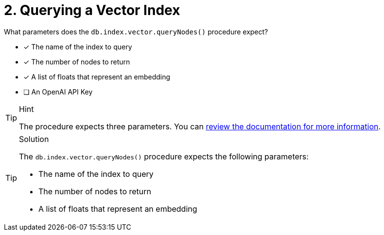 [.question]
= 2. Querying a Vector Index

What parameters does the `db.index.vector.queryNodes()` procedure expect?

* [*] The name of the index to query
* [*] The number of nodes to return
* [*] A list of floats that represent an embedding
* [ ] An OpenAI API Key


[TIP,role=hint]
.Hint
====
The procedure expects three parameters.
You can link:https://neo4j.com/docs/cypher-manual/current/indexes-for-vector-search/[review the documentation for more information].
====

[TIP,role=solution]
.Solution
====
The `db.index.vector.queryNodes()` procedure expects the following parameters:

* The name of the index to query
* The number of nodes to return
* A list of floats that represent an embedding
====
